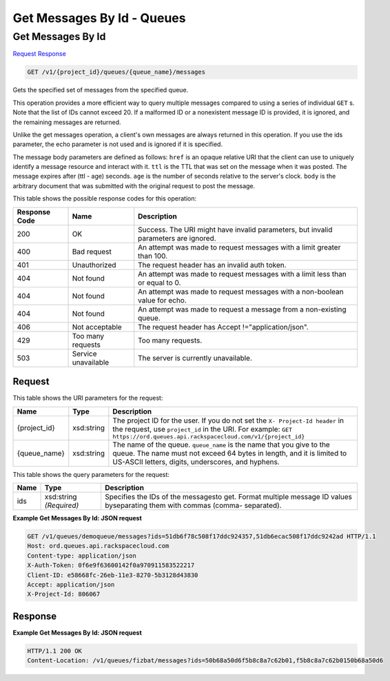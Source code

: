 =============================================================================
Get Messages By Id -  Queues
=============================================================================

Get Messages By Id
~~~~~~~~~~~~~~~~~~~~~~~~~

`Request <GET_get_messages_by_id_v1_project_id_queues_queue_name_messages.rst#request>`__
`Response <GET_get_messages_by_id_v1_project_id_queues_queue_name_messages.rst#response>`__

.. code-block:: javascript

    GET /v1/{project_id}/queues/{queue_name}/messages

Gets the specified set of messages from the specified queue.

This operation provides a more efficient way to query multiple messages compared to using a series of individual ``GET`` s. Note that the list of IDs cannot exceed 20. If a malformed ID or a nonexistent message ID is provided, it is ignored, and the remaining messages are returned.

Unlike the get messages operation, a client's own messages are always returned in this operation. If you use the ids parameter, the echo parameter is not used and is ignored if it is specified.

The message body parameters are defined as follows: ``href`` is an opaque relative URI that the client can use to uniquely identify a message resource and interact with it. ``ttl`` is the TTL that was set on the message when it was posted. The message expires after (ttl - age) seconds. ``age`` is the number of seconds relative to the server's clock. ``body`` is the arbitrary document that was submitted with the original request to post the message.



This table shows the possible response codes for this operation:


+--------------------------+-------------------------+-------------------------+
|Response Code             |Name                     |Description              |
+==========================+=========================+=========================+
|200                       |OK                       |Success. The URI might   |
|                          |                         |have invalid parameters, |
|                          |                         |but invalid parameters   |
|                          |                         |are ignored.             |
+--------------------------+-------------------------+-------------------------+
|400                       |Bad request              |An attempt was made to   |
|                          |                         |request messages with a  |
|                          |                         |limit greater than 100.  |
+--------------------------+-------------------------+-------------------------+
|401                       |Unauthorized             |The request header has   |
|                          |                         |an invalid auth token.   |
+--------------------------+-------------------------+-------------------------+
|404                       |Not found                |An attempt was made to   |
|                          |                         |request messages with a  |
|                          |                         |limit less than or equal |
|                          |                         |to 0.                    |
+--------------------------+-------------------------+-------------------------+
|404                       |Not found                |An attempt was made to   |
|                          |                         |request messages with a  |
|                          |                         |non-boolean value for    |
|                          |                         |echo.                    |
+--------------------------+-------------------------+-------------------------+
|404                       |Not found                |An attempt was made to   |
|                          |                         |request a message from a |
|                          |                         |non-existing queue.      |
+--------------------------+-------------------------+-------------------------+
|406                       |Not acceptable           |The request header has   |
|                          |                         |Accept                   |
|                          |                         |!="application/json".    |
+--------------------------+-------------------------+-------------------------+
|429                       |Too many requests        |Too many requests.       |
+--------------------------+-------------------------+-------------------------+
|503                       |Service unavailable      |The server is currently  |
|                          |                         |unavailable.             |
+--------------------------+-------------------------+-------------------------+


Request
^^^^^^^^^^^^^^^^^

This table shows the URI parameters for the request:

+-------------+-----------+------------------------------------------------------------+
|Name         |Type       |Description                                                 |
+=============+===========+============================================================+
|{project_id} |xsd:string |The project ID for the user. If you do not set the ``X-     |
|             |           |Project-Id header`` in the request, use ``project_id`` in   |
|             |           |the URI. For example: ``GET                                 |
|             |           |https://ord.queues.api.rackspacecloud.com/v1/{project_id}`` |
+-------------+-----------+------------------------------------------------------------+
|{queue_name} |xsd:string |The name of the queue. ``queue_name`` is the name that you  |
|             |           |give to the queue. The name must not exceed 64 bytes in     |
|             |           |length, and it is limited to US-ASCII letters, digits,      |
|             |           |underscores, and hyphens.                                   |
+-------------+-----------+------------------------------------------------------------+



This table shows the query parameters for the request:

+--------------------------+-------------------------+-------------------------+
|Name                      |Type                     |Description              |
+==========================+=========================+=========================+
|ids                       |xsd:string *(Required)*  |Specifies the IDs of the |
|                          |                         |messagesto get. Format   |
|                          |                         |multiple message ID      |
|                          |                         |values byseparating them |
|                          |                         |with commas (comma-      |
|                          |                         |separated).              |
+--------------------------+-------------------------+-------------------------+







**Example Get Messages By Id: JSON request**


.. code::

    GET /v1/queues/demoqueue/messages?ids=51db6f78c508f17ddc924357,51db6ecac508f17ddc9242ad HTTP/1.1
    Host: ord.queues.api.rackspacecloud.com 
    Content-type: application/json
    X-Auth-Token: 0f6e9f63600142f0a970911583522217
    Client-ID: e58668fc-26eb-11e3-8270-5b3128d43830
    Accept: application/json
    X-Project-Id: 806067


Response
^^^^^^^^^^^^^^^^^^





**Example Get Messages By Id: JSON request**


.. code::

    HTTP/1.1 200 OK
    Content-Location: /v1/queues/fizbat/messages?ids=50b68a50d6f5b8c8a7c62b01,f5b8c8a7c62b0150b68a50d6

